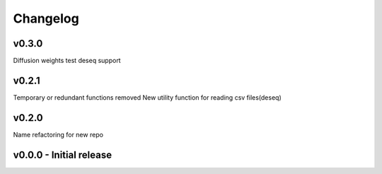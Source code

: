 Changelog
=========

v0.3.0
------
Diffusion weights test
deseq support

v0.2.1
------
Temporary or redundant functions removed
New utility function for reading csv files(deseq)


v0.2.0
------
Name refactoring for new repo

v0.0.0 - Initial release
------------------------
